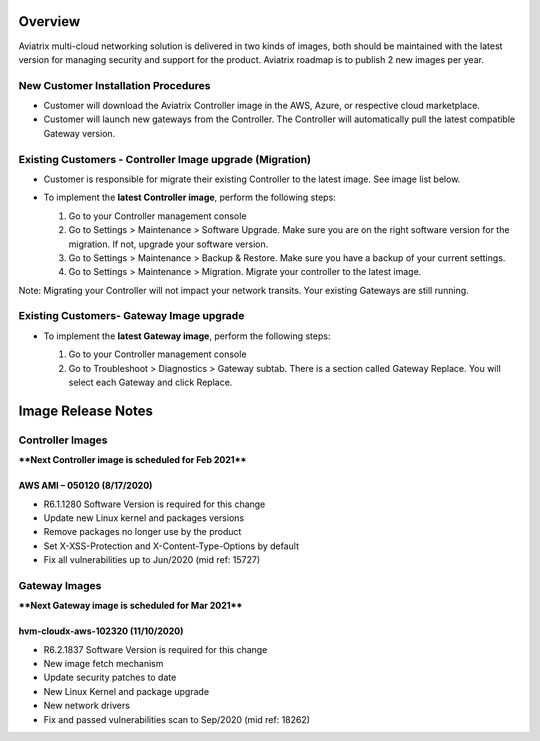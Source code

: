 =======================================
Overview
=======================================

Aviatrix multi-cloud networking solution is delivered in two kinds of images, both should be maintained with the latest version for managing security 
and support for the product. Aviatrix roadmap is to publish 2 new images per year. 

New Customer Installation Procedures 
====================================

- Customer will download the Aviatrix Controller image in the AWS, Azure, or respective cloud marketplace.  

- Customer will launch new gateways from the Controller. The Controller will automatically pull the latest compatible Gateway version.   

Existing Customers - Controller Image upgrade (Migration) 
=========================================================

- Customer is responsible for migrate their existing Controller to the latest image. See image list below.  

- To implement the **latest Controller image**, perform the following steps: 

  #. Go to your Controller management console 

  #. Go to Settings > Maintenance > Software Upgrade.  Make sure you are on the right software version for the migration. If not, upgrade your software version.  

  #. Go to Settings > Maintenance > Backup & Restore. Make sure you have a backup of your current settings.  

  #. Go to Settings > Maintenance > Migration. Migrate your controller to the latest image.  

  |controller_migration|

Note: Migrating your Controller will not impact your network transits. Your existing Gateways are still running.  

Existing Customers- Gateway Image upgrade 
===========================================

- To implement the **latest Gateway image**, perform the following steps: 

  #. Go to your Controller management console 

  #. Go to Troubleshoot > Diagnostics > Gateway subtab. There is a section called Gateway Replace. You will select each Gateway and click Replace. 

  |gateway_replace|

=======================================
Image Release Notes
=======================================

Controller Images 
=================

****Next Controller image is scheduled for Feb 2021****

AWS AMI – 050120 (8/17/2020) 
----------------------------

- R6.1.1280 Software Version is required for this change 

- Update new Linux kernel and packages versions 

- Remove packages no longer use by the product 

- Set X-XSS-Protection and X-Content-Type-Options by default 

- Fix all vulnerabilities up to Jun/2020 (mid ref: 15727) 

Gateway Images 
=================

****Next Gateway image is scheduled for Mar 2021****

hvm-cloudx-aws-102320 (11/10/2020)
----------------------------------

- R6.2.1837 Software Version is required for this change 

- New image fetch mechanism 

- Update security patches to date 

- New Linux Kernel and package upgrade 

- New network drivers 

- Fix and passed vulnerabilities scan to Sep/2020 (mid ref: 18262) 

.. |controller_migration| image:: image_release_notes/controller_migration.png
   :scale: 50%

.. |gateway_replace| image:: image_release_notes/gateway_replace.png
   :scale: 50%

.. disqus::
